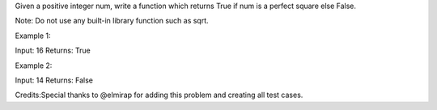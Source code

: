 Given a positive integer num, write a function which returns True if num
is a perfect square else False.

Note: Do not use any built-in library function such as sqrt.

Example 1:

Input: 16 Returns: True

Example 2:

Input: 14 Returns: False

Credits:Special thanks to @elmirap for adding this problem and creating
all test cases.
